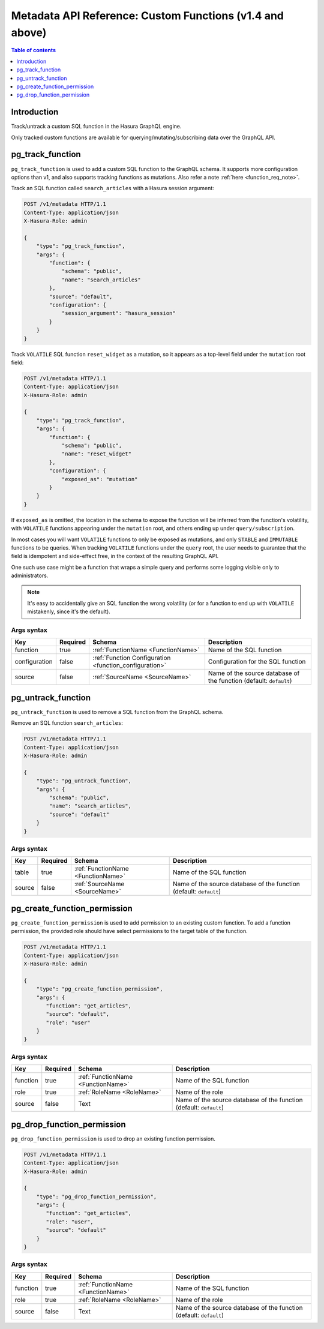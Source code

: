 .. meta::
  :description: Manage custom functions with the Hasura metadata API
  :keywords: hasura, docs, metadata API, API reference, custom function

.. _metadata_api_custom_functions:

Metadata API Reference: Custom Functions (v1.4 and above)
=========================================================

.. contents:: Table of contents
  :backlinks: none
  :depth: 1
  :local:

Introduction
------------

Track/untrack a custom SQL function in the Hasura GraphQL engine.

Only tracked custom functions are available for querying/mutating/subscribing data over the GraphQL API.

.. _pg_track_function:

pg_track_function
-----------------

``pg_track_function`` is used to add a custom SQL function to the GraphQL schema.
It supports more configuration options than v1, and also supports tracking
functions as mutations.
Also refer a note :ref:`here <function_req_note>`.

Track an SQL function called ``search_articles`` with a Hasura session argument:

.. code-block:: http

   POST /v1/metadata HTTP/1.1
   Content-Type: application/json
   X-Hasura-Role: admin

   {
       "type": "pg_track_function",
       "args": {
           "function": {
               "schema": "public",
               "name": "search_articles"
           },
           "source": "default",
           "configuration": {
               "session_argument": "hasura_session"
           }
       }
   }

Track ``VOLATILE`` SQL function ``reset_widget`` as a mutation, so it appears
as a top-level field under the ``mutation`` root field:

.. code-block:: http

   POST /v1/metadata HTTP/1.1
   Content-Type: application/json
   X-Hasura-Role: admin

   {
       "type": "pg_track_function",
       "args": {
           "function": {
               "schema": "public",
               "name": "reset_widget"
           },
           "configuration": {
               "exposed_as": "mutation"
           }
       }
   }

If ``exposed_as`` is omitted, the location in the schema to expose the function
will be inferred from the function's volatility, with ``VOLATILE`` functions
appearing under the ``mutation`` root, and others ending up under
``query/subscription``.

In most cases you will want ``VOLATILE`` functions to only be exposed as
mutations, and only ``STABLE`` and ``IMMUTABLE`` functions to be queries.
When tracking ``VOLATILE`` functions under the ``query`` root, the user needs
to guarantee that the field is idempotent and side-effect free, in the context
of the resulting GraphQL API.

One such use case might be a function that wraps a simple query and performs
some logging visible only to administrators.

.. note::

   It's easy to accidentally give an SQL function the wrong volatility (or for a
   function to end up with ``VOLATILE`` mistakenly, since it's the default).

.. _pg_track_function_syntax:

Args syntax
^^^^^^^^^^^

.. list-table::
   :header-rows: 1

   * - Key
     - Required
     - Schema
     - Description
   * - function
     - true
     - :ref:`FunctionName <FunctionName>`
     - Name of the SQL function
   * - configuration
     - false
     - :ref:`Function Configuration <function_configuration>`
     - Configuration for the SQL function
   * - source
     - false
     - :ref:`SourceName <SourceName>`
     - Name of the source database of the function (default: ``default``)

.. _pg_untrack_function:

pg_untrack_function
-------------------

``pg_untrack_function`` is used to remove a SQL function from the GraphQL schema.

Remove an SQL function ``search_articles``:

.. code-block:: http

   POST /v1/metadata HTTP/1.1
   Content-Type: application/json
   X-Hasura-Role: admin

   {
       "type": "pg_untrack_function",
       "args": {
           "schema": "public",
           "name": "search_articles",
           "source": "default"
       }
   }

Args syntax
^^^^^^^^^^^

.. list-table::
   :header-rows: 1

   * - Key
     - Required
     - Schema
     - Description
   * - table
     - true
     - :ref:`FunctionName <FunctionName>`
     - Name of the SQL function
   * - source
     - false
     - :ref:`SourceName <SourceName>`
     - Name of the source database of the function (default: ``default``)

.. _pg_create_function_permission:

pg_create_function_permission
-----------------------------

``pg_create_function_permission`` is used to add permission to an existing custom function.
To add a function permission, the provided role should have select permissions to the
target table of the function.

.. code-block:: http

   POST /v1/metadata HTTP/1.1
   Content-Type: application/json
   X-Hasura-Role: admin

   {
       "type": "pg_create_function_permission",
       "args": {
          "function": "get_articles",
          "source": "default",
          "role": "user"
       }
   }

.. _pg_create_function_permission_syntax:

Args syntax
^^^^^^^^^^^

.. list-table::
   :header-rows: 1

   * - Key
     - Required
     - Schema
     - Description
   * - function
     - true
     - :ref:`FunctionName <FunctionName>`
     - Name of the SQL function
   * - role
     - true
     - :ref:`RoleName <RoleName>`
     - Name of the role
   * - source
     - false
     - Text
     - Name of the source database of the function (default: ``default``)

.. _pg_drop_function_permission:

pg_drop_function_permission
---------------------------

``pg_drop_function_permission`` is used to drop an existing function permission.

.. code-block:: http

   POST /v1/metadata HTTP/1.1
   Content-Type: application/json
   X-Hasura-Role: admin

   {
       "type": "pg_drop_function_permission",
       "args": {
          "function": "get_articles",
          "role": "user",
          "source": "default"
       }
   }

.. _pg_drop_function_permission_syntax:

Args syntax
^^^^^^^^^^^

.. list-table::
   :header-rows: 1

   * - Key
     - Required
     - Schema
     - Description
   * - function
     - true
     - :ref:`FunctionName <FunctionName>`
     - Name of the SQL function
   * - role
     - true
     - :ref:`RoleName <RoleName>`
     - Name of the role
   * - source
     - false
     - Text
     - Name of the source database of the function (default: ``default``)
